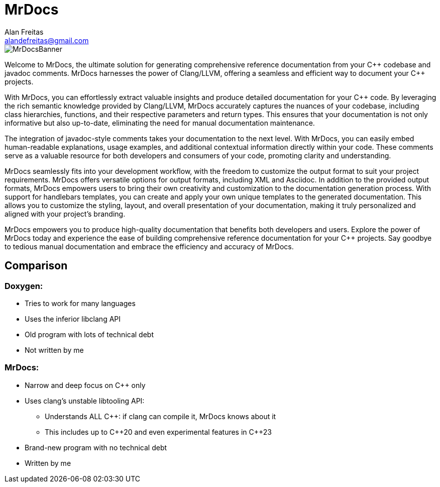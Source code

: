 = MrDocs
Alan Freitas <alandefreitas@gmail.com>
:description: MrDocs: A Clang/LLVM tool for building reference documentation from C++ code and javadoc comments.
:sectanchors:
:url-repo: https://github.com/cppalliance/mrdocs
:page-tags: mrdocs
:navtitle: Home

image::MrDocsBanner.jpg[]

Welcome to MrDocs, the ultimate solution for generating comprehensive reference documentation from your {cpp} codebase and javadoc comments. MrDocs harnesses the power of Clang/LLVM, offering a seamless and efficient way to document your {cpp} projects.

With MrDocs, you can effortlessly extract valuable insights and produce detailed documentation for your {cpp} code. By leveraging the rich semantic knowledge provided by Clang/LLVM, MrDocs accurately captures the nuances of your codebase, including class hierarchies, functions, and their respective parameters and return types. This ensures that your documentation is not only informative but also up-to-date, eliminating the need for manual documentation maintenance.

The integration of javadoc-style comments takes your documentation to the next level. With MrDocs, you can easily embed human-readable explanations, usage examples, and additional contextual information directly within your code. These comments serve as a valuable resource for both developers and consumers of your code, promoting clarity and understanding.

MrDocs seamlessly fits into your development workflow, with the freedom to customize the output format to suit your project requirements. MrDocs offers versatile options for output formats, including XML and Asciidoc. In addition to the provided output formats, MrDocs empowers users to bring their own creativity and customization to the documentation generation process. With support for handlebars templates, you can create and apply your own unique templates to the generated documentation. This allows you to customize the styling, layout, and overall presentation of your documentation, making it truly personalized and aligned with your project's branding.

MrDocs empowers you to produce high-quality documentation that benefits both developers and users. Explore the power of MrDocs today and experience the ease of building comprehensive reference documentation for your {cpp} projects. Say goodbye to tedious manual documentation and embrace the efficiency and accuracy of MrDocs.

== Comparison

=== Doxygen:

* Tries to work for many languages
* Uses the inferior libclang API
* Old program with lots of technical debt
* Not written by me

=== MrDocs:

* Narrow and deep focus on {cpp} only
* Uses clang's unstable libtooling API:
** Understands ALL C++: if clang can compile it, MrDocs knows about it
** This includes up to {cpp}20 and even experimental features in {cpp}23
* Brand-new program with no technical debt
* Written by me


